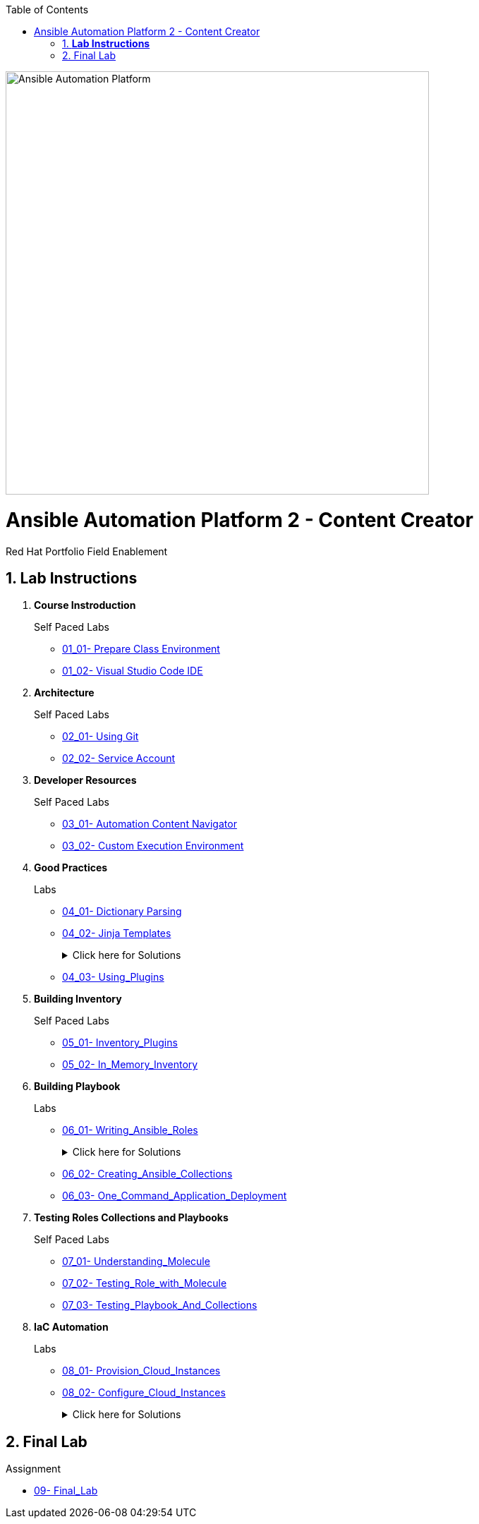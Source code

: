 
// Lab Document Setup
:scrollbar:
:data-uri:
:linkattrs:
:imagesdir: ./images
:toc2:

image:ansible_bg.png["Ansible Automation Platform",600,600,align="center"]

= Ansible Automation Platform 2 - Content Creator
Red Hat Portfolio Field Enablement



:numbered:

== *Lab Instructions*
. *Course Instroduction*
+
.Self Paced Labs
    * link:01_01_Prepare_Class_Environment_Self_Paced_Lab.html[01_01- Prepare Class Environment]
    * link:01_02_Visual_Studio_Code_IDE_Self_Paced_Lab.html[01_02- Visual Studio Code IDE]


. *Architecture*
+
.Self Paced Labs
    * link:02_01_Using_Git_Self_Paced_Lab.html[02_01- Using Git]
    * link:02_02_Service_Account_Self_Paced_Lab.html[02_02- Service Account]

. *Developer Resources*
+
.Self Paced Labs
    * link:03_01_Automation_Content_Navigator_Self_Paced_Lab.html[03_01- Automation Content Navigator]
    * link:03_02_Custom_Execution_Environment_Self_Paced_Lab.html[03_02- Custom Execution Environment]

. *Good Practices*
+
.Labs
    * link:04_01_Dictionary_Parsing_Lab.html[04_01- Dictionary Parsing]
    * link:04_02_Jinja_Templates_Lab.html[04_02- Jinja Templates]
+
.Click here for Solutions
[%collapsible]
====
    * link:04_01_Dictionary_Parsing_Solutions_Lab.html[04_01- Dictionary_Parsing_Solutions]
    * link:04_02_Jinja_Templates_Solutions_Lab.html[04_02- Jinja_Templates_Solutions]
====
+
.Self Paced Labs
    * link:04_03_Using_Plugins_Self_Paced_Lab.html[04_03- Using_Plugins]




. *Building Inventory*
+
.Self Paced Labs
    * link:05_01_Inventory_Plugins_Self_Paced_Lab.html[05_01- Inventory_Plugins]
    * link:05_02_In_Memory_Inventory_Self_Paced_Lab.html[05_02- In_Memory_Inventory]

. *Building Playbook*
+
.Labs
    * link:06_01_Writing_Ansible_Roles_Lab.html[06_01- Writing_Ansible_Roles]
+
.Click here for Solutions
[%collapsible]
====
    * link:06_01_Writing_Ansible_Roles_Solutions_Lab.html[06_01- Writing_Ansible_Roles_Solutions]
====
+
.Self Paced Labs
    * link:06_02_Creating_Ansible_Collections_Self_Paced_Lab.html[06_02- Creating_Ansible_Collections]
    * link:06_03_One_Command_Application_Deployment_Self_Paced_Lab.html[06_03- One_Command_Application_Deployment]



. *Testing Roles Collections and Playbooks*
+
.Self Paced Labs
    * link:07_01_Understanding_Molecule_Self_Paced_Lab.html[07_01- Understanding_Molecule]
    * link:07_02_Testing_Role_with_Molecule_Self_Paced_Lab.html[07_02- Testing_Role_with_Molecule]
    * link:07_03_Testing_Playbook_And_Collections_Self_Paced_Lab.html[07_03- Testing_Playbook_And_Collections]

. *IaC Automation*
+
.Labs
    * link:08_01_Provision_Cloud_Instances_Lab.html[08_01- Provision_Cloud_Instances]
    * link:08_02_Configure_Cloud_Instances_Lab.html[08_02- Configure_Cloud_Instances]
+
.Click here for Solutions
[%collapsible]
====
    * link:08_01_Provision_Cloud_Instances_Solutions_Lab.html[08_01- Provision_Cloud_Instances_Solutions]
    * link:08_02_Configure_Cloud_Instances_Solutions_Lab.html[08_02- Configure_Cloud_Instances_Solutions]
====


== Final Lab
.Assignment
    * link:09_Final_Lab.html[09- Final_Lab]
